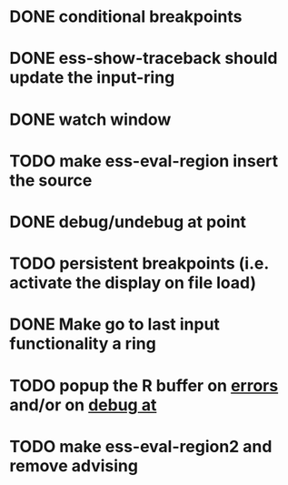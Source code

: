 * DONE conditional breakpoints
  CLOSED: [2011-02-10 Thu 16:50]
* DONE ess-show-traceback should update the input-ring
  CLOSED: [2011-02-13 Sun 22:36]
* DONE watch window
  CLOSED: [2011-02-10 Thu 16:50]
* TODO make ess-eval-region insert the source
* DONE debug/undebug at point
  CLOSED: [2011-02-10 Thu 16:50]
* TODO persistent breakpoints (i.e. activate the display on file load)
* DONE Make go to last input functionality a ring
  CLOSED: [2010-11-11 Thu 13:54]
* TODO popup the R buffer on  _errors_ and/or on _debug at_
* TODO make ess-eval-region2 and remove advising

